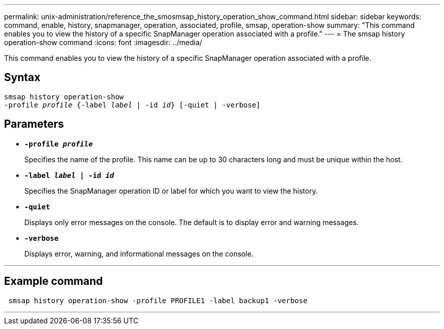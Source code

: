 ---
permalink: unix-administration/reference_the_smosmsap_history_operation_show_command.html
sidebar: sidebar
keywords: command, enable, history, snapmanager, operation, associated, profile, smsap, operation-show
summary: "This command enables you to view the history of a specific SnapManager operation associated with a profile."
---
= The smsap history operation-show command
:icons: font
:imagesdir: ../media/

[.lead]
This command enables you to view the history of a specific SnapManager operation associated with a profile.

== Syntax

[subs=+macros]
----
pass:quotes[smsap history operation-show
-profile _profile_ {-label _label_ | -id _id_} [-quiet | -verbose\]]
----

== Parameters

* `*-profile _profile_*`
+
Specifies the name of the profile. This name can be up to 30 characters long and must be unique within the host.

* `*-label _label_ | -id _id_*`
+
Specifies the SnapManager operation ID or label for which you want to view the history.

* `*-quiet*`
+
Displays only error messages on the console. The default is to display error and warning messages.

* `*-verbose*`
+
Displays error, warning, and informational messages on the console.

---
== Example command

----
 smsap history operation-show -profile PROFILE1 -label backup1 -verbose
----
---
